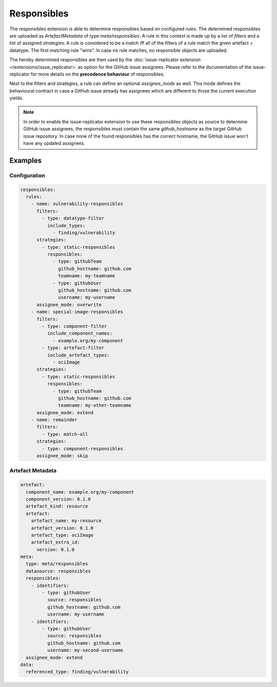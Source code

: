 ============
Responsibles
============

The responsibles extension is able to determine responsibles based on
configured `rules`. The determined responsibles are uploaded as
`ArtefactMetadata` of type `meta/responsibles`. A rule in this context is made
up by a list of `filters` and a list of assigned `strategies`. A rule is
considered to be a match iff all of the filters of a rule match the given
artefact + datatype. The first matching rule "wins". In case no rule matches,
no responsible objects are uploaded.

The hereby determined responsibles are then used by the
:doc:`issue-replicator extension </extensions/issue_replicator>` as option
for the GitHub issue assignees. Please refer to the documentation of the
issue-replicator for more details on the **precedence behaviour** of
responsibles.

Next to the filters and strategies, a rule can define an optional
`assignee_mode` as well. This mode defines the behavioural contract in case a
GitHub issue already has assignees which are different to those the current
execution yields.

.. note::
  In order to enable the issue-replicator extension to use these responsibles
  objects as source to determine GitHub issue assignees, the responsibles must
  contain the same `github_hostname` as the target GitHub issue repository. In
  case none of the found responsibles has the correct hostname, the GitHub
  issue won't have any updated assignees.

Examples
========

Configuration
^^^^^^^^^^^^^

.. code-block:: yaml

  responsibles:
    rules:
      - name: vulnerability-responsibles
        filters:
          - type: datatype-filter
            include_types:
              - finding/vulnerability
        strategies:
          - type: static-responsibles
            responsibles:
              - type: githubTeam
                github_hostname: github.com
                teamname: my-teamname
              - type: githubUser
                github_hostname: github.com
                username: my-username
        assignee_mode: overwrite
      - name: special-image-responsibles
        filters:
          - type: component-filter
            include_component_names:
              - example.org/my-component
          - type: artefact-filter
            include_artefact_types:
              - ociImage
        strategies:
          - type: static-responsibles
            responsibles:
              - type: githubTeam
                github_hostname: github.com
                teamname: my-other-teamname
        assignee_mode: extend
      - name: remainder
        filters:
          - type: match-all
        strategies:
          - type: component-responsibles
        assignee_mode: skip

Artefact Metadata
^^^^^^^^^^^^^^^^^

.. code-block:: yaml

  artefact:
    component_name: example.org/my-component
    component_version: 0.1.0
    artefact_kind: resource
    artefact:
      artefact_name: my-resource
      artefact_version: 0.1.0
      artefact_type: ociImage
      artefact_extra_id:
        version: 0.1.0
  meta:
    type: meta/responsibles
    datasource: responsibles
    responsibles:
      - identifiers:
          - type: githubUser
            source: responsibles
            github_hostname: github.com
            username: my-username
      - identifiers:
          - type: githubUser
            source: responsibles
            github_hostname: github.com
            username: my-second-username
    assignee_mode: extend
  data:
    referenced_type: finding/vulnerability
